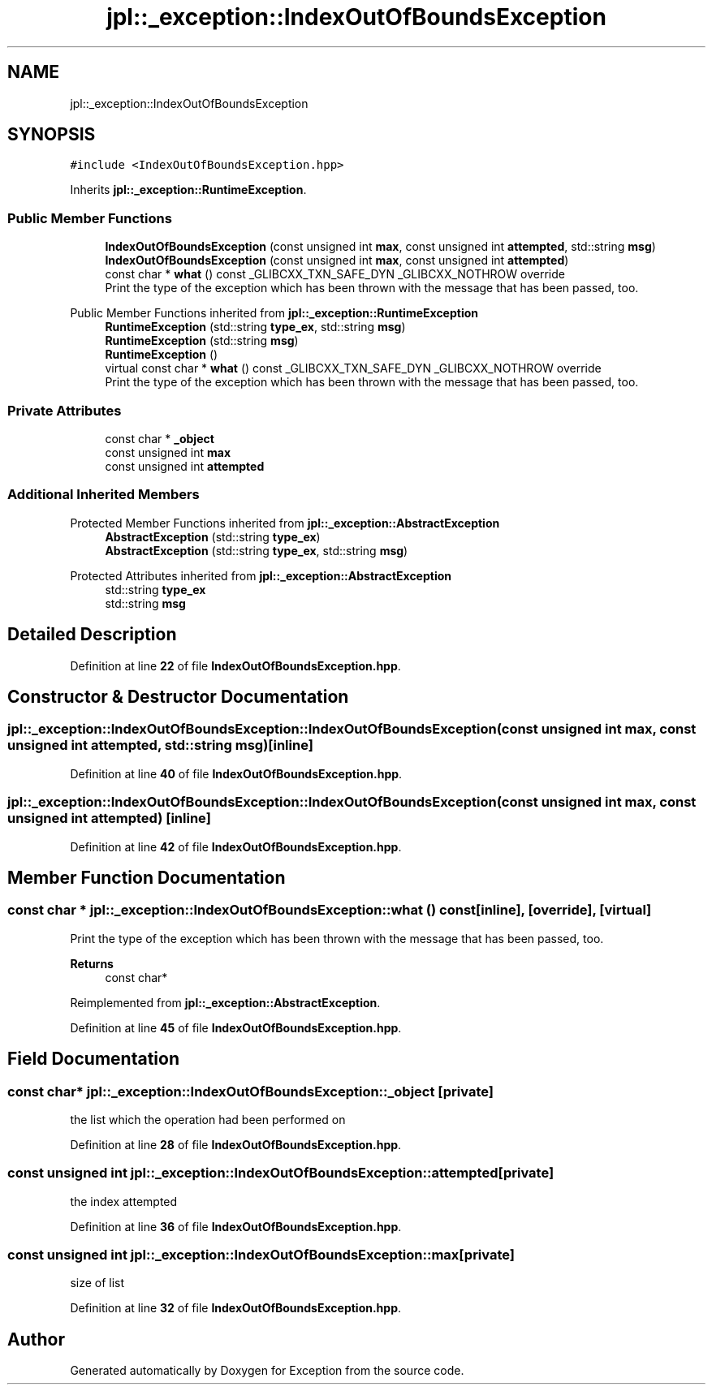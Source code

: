 .TH "jpl::_exception::IndexOutOfBoundsException" 3Version 1.0.0" "Exception" \" -*- nroff -*-
.ad l
.nh
.SH NAME
jpl::_exception::IndexOutOfBoundsException
.SH SYNOPSIS
.br
.PP
.PP
\fC#include <IndexOutOfBoundsException\&.hpp>\fP
.PP
Inherits \fBjpl::_exception::RuntimeException\fP\&.
.SS "Public Member Functions"

.in +1c
.ti -1c
.RI "\fBIndexOutOfBoundsException\fP (const unsigned int \fBmax\fP, const unsigned int \fBattempted\fP, std::string \fBmsg\fP)"
.br
.ti -1c
.RI "\fBIndexOutOfBoundsException\fP (const unsigned int \fBmax\fP, const unsigned int \fBattempted\fP)"
.br
.ti -1c
.RI "const char * \fBwhat\fP () const _GLIBCXX_TXN_SAFE_DYN _GLIBCXX_NOTHROW override"
.br
.RI "Print the type of the exception which has been thrown with the message that has been passed, too\&. "
.in -1c

Public Member Functions inherited from \fBjpl::_exception::RuntimeException\fP
.in +1c
.ti -1c
.RI "\fBRuntimeException\fP (std::string \fBtype_ex\fP, std::string \fBmsg\fP)"
.br
.ti -1c
.RI "\fBRuntimeException\fP (std::string \fBmsg\fP)"
.br
.ti -1c
.RI "\fBRuntimeException\fP ()"
.br
.in -1c
.in +1c
.ti -1c
.RI "virtual const char * \fBwhat\fP () const _GLIBCXX_TXN_SAFE_DYN _GLIBCXX_NOTHROW override"
.br
.RI "Print the type of the exception which has been thrown with the message that has been passed, too\&. "
.in -1c
.SS "Private Attributes"

.in +1c
.ti -1c
.RI "const char * \fB_object\fP"
.br
.ti -1c
.RI "const unsigned int \fBmax\fP"
.br
.ti -1c
.RI "const unsigned int \fBattempted\fP"
.br
.in -1c
.SS "Additional Inherited Members"


Protected Member Functions inherited from \fBjpl::_exception::AbstractException\fP
.in +1c
.ti -1c
.RI "\fBAbstractException\fP (std::string \fBtype_ex\fP)"
.br
.ti -1c
.RI "\fBAbstractException\fP (std::string \fBtype_ex\fP, std::string \fBmsg\fP)"
.br
.in -1c

Protected Attributes inherited from \fBjpl::_exception::AbstractException\fP
.in +1c
.ti -1c
.RI "std::string \fBtype_ex\fP"
.br
.ti -1c
.RI "std::string \fBmsg\fP"
.br
.in -1c
.SH "Detailed Description"
.PP 
Definition at line \fB22\fP of file \fBIndexOutOfBoundsException\&.hpp\fP\&.
.SH "Constructor & Destructor Documentation"
.PP 
.SS "jpl::_exception::IndexOutOfBoundsException::IndexOutOfBoundsException (const unsigned int max, const unsigned int attempted, std::string msg)\fC [inline]\fP"

.PP
Definition at line \fB40\fP of file \fBIndexOutOfBoundsException\&.hpp\fP\&.
.SS "jpl::_exception::IndexOutOfBoundsException::IndexOutOfBoundsException (const unsigned int max, const unsigned int attempted)\fC [inline]\fP"

.PP
Definition at line \fB42\fP of file \fBIndexOutOfBoundsException\&.hpp\fP\&.
.SH "Member Function Documentation"
.PP 
.SS "const char * jpl::_exception::IndexOutOfBoundsException::what () const\fC [inline]\fP, \fC [override]\fP, \fC [virtual]\fP"

.PP
Print the type of the exception which has been thrown with the message that has been passed, too\&. 
.PP
\fBReturns\fP
.RS 4
const char* 
.RE
.PP

.PP
Reimplemented from \fBjpl::_exception::AbstractException\fP\&.
.PP
Definition at line \fB45\fP of file \fBIndexOutOfBoundsException\&.hpp\fP\&.
.SH "Field Documentation"
.PP 
.SS "const char* jpl::_exception::IndexOutOfBoundsException::_object\fC [private]\fP"
the list which the operation had been performed on 
.PP
Definition at line \fB28\fP of file \fBIndexOutOfBoundsException\&.hpp\fP\&.
.SS "const unsigned int jpl::_exception::IndexOutOfBoundsException::attempted\fC [private]\fP"
the index attempted 
.PP
Definition at line \fB36\fP of file \fBIndexOutOfBoundsException\&.hpp\fP\&.
.SS "const unsigned int jpl::_exception::IndexOutOfBoundsException::max\fC [private]\fP"
size of list 
.PP
Definition at line \fB32\fP of file \fBIndexOutOfBoundsException\&.hpp\fP\&.

.SH "Author"
.PP 
Generated automatically by Doxygen for Exception from the source code\&.
